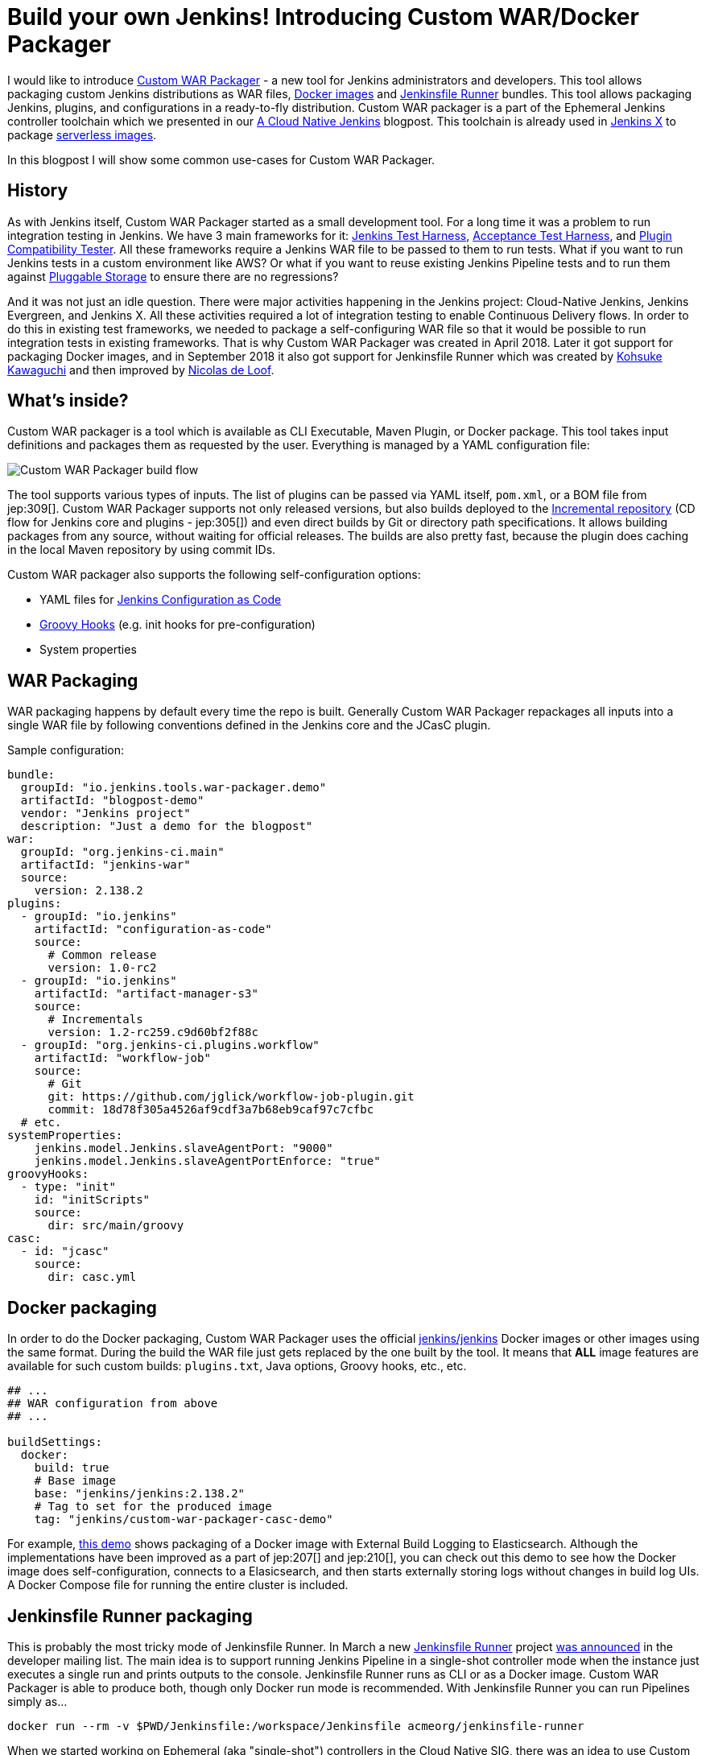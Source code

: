 = Build your own Jenkins! Introducing Custom WAR/Docker Packager
:page-tags: tools, docker, jenkins-x

:page-author: oleg_nenashev


I would like to introduce link:https://github.com/jenkinsci/custom-war-packager[Custom WAR Packager] -
a new tool for Jenkins administrators and developers.
This tool allows packaging custom Jenkins distributions as WAR files,
link:https://github.com/jenkinsci/docker[Docker images]
and link:https://github.com/jenkinsci/jenkinsfile-runner[Jenkinsfile Runner] bundles.
This tool allows packaging Jenkins, plugins, and configurations in a ready-to-fly distribution.
Custom WAR packager is a part of the Ephemeral Jenkins controller toolchain
which we presented in our link:/blog/2018/09/12/speaker-blog-a-cloud-native-jenkins/[A Cloud Native Jenkins] blogpost.
This toolchain is already used in link:https://jenkins-x.io[Jenkins X] to package link:https://github.com/jenkins-x/jenkins-x-serverless[serverless images].

In this blogpost I will show some common use-cases for Custom WAR Packager.

== History

As with Jenkins itself, Custom WAR Packager started as a small development tool.
For a long time it was a problem to run integration testing in Jenkins.
We have 3 main frameworks for it:
    link:https://github.com/jenkinsci/jenkins-test-harness[Jenkins Test Harness],
    link:https://github.com/jenkinsci/acceptance-test-harness[Acceptance Test Harness],
    and link:https://github.com/jenkinsci/plugin-compat-tester[Plugin Compatibility Tester].
All these frameworks require a Jenkins WAR file to be passed to them to run tests.
What if you want to run Jenkins tests in a custom environment like AWS?
Or what if you want to reuse existing Jenkins Pipeline tests and to run them against
link:/sigs/cloud-native/pluggable-storage/[Pluggable Storage] to ensure there are no regressions?

And it was not just an idle question. 
There were major activities happening in the Jenkins project: Cloud-Native Jenkins, Jenkins Evergreen, and Jenkins X.
All these activities required a lot of integration testing  to enable Continuous Delivery flows. 
In order to do this in existing test frameworks, we needed to package a self-configuring WAR file so that it would be possible to run integration tests in existing frameworks.
That is why Custom WAR Packager was created in April 2018.
Later it got support for packaging Docker images,
and in September 2018 it also got support for Jenkinsfile Runner
which was created by link:https://github.com/kohsuke/[Kohsuke Kawaguchi]
and then improved by link:https://github.com/ndeloof[Nicolas de Loof].

== What's inside?

Custom WAR packager is a tool which is available as CLI Executable, Maven Plugin, or Docker package.
This tool takes input definitions and packages them as requested by the user.
Everything is managed by a YAML configuration file:

image::/images/post-images/2018-10-16-cwp/cwp_flow.png[Custom WAR Packager build flow]

The tool supports various types of inputs.
The list of plugins can be passed via YAML itself, `pom.xml`, or a BOM file from jep:309[].
Custom WAR Packager supports not only released versions,
but also builds deployed to the link:/blog/2018/05/15/incremental-deployment/[Incremental repository] (CD flow for Jenkins core and plugins - jep:305[]) and
even direct builds by Git or directory path specifications.
It allows building packages from any source, without waiting for official releases.
The builds are also pretty fast, because the plugin does caching in the local Maven repository by using commit IDs.

Custom WAR packager also supports the following self-configuration options:

** YAML files for link:https://github.com/jenkinsci/configuration-as-code-plugin[Jenkins Configuration as Code]
** link:https://wiki.jenkins.io/display/JENKINS/Groovy+Hook+Script[Groovy Hooks] (e.g. init hooks for pre-configuration)
** System properties

== WAR Packaging

WAR packaging happens by default every time the repo is built.
Generally Custom WAR Packager repackages all inputs into a single WAR file by following conventions defined in the Jenkins core and the JCasC plugin.

Sample configuration:

```yaml
bundle:
  groupId: "io.jenkins.tools.war-packager.demo"
  artifactId: "blogpost-demo"
  vendor: "Jenkins project"
  description: "Just a demo for the blogpost"
war:
  groupId: "org.jenkins-ci.main"
  artifactId: "jenkins-war"
  source:
    version: 2.138.2
plugins:
  - groupId: "io.jenkins"
    artifactId: "configuration-as-code"
    source:
      # Common release
      version: 1.0-rc2
  - groupId: "io.jenkins"
    artifactId: "artifact-manager-s3"
    source:
      # Incrementals
      version: 1.2-rc259.c9d60bf2f88c
  - groupId: "org.jenkins-ci.plugins.workflow"
    artifactId: "workflow-job"
    source:
      # Git
      git: https://github.com/jglick/workflow-job-plugin.git
      commit: 18d78f305a4526af9cdf3a7b68eb9caf97c7cfbc
  # etc.
systemProperties:
    jenkins.model.Jenkins.slaveAgentPort: "9000"
    jenkins.model.Jenkins.slaveAgentPortEnforce: "true"
groovyHooks:
  - type: "init"
    id: "initScripts"
    source:
      dir: src/main/groovy
casc:
  - id: "jcasc"
    source:
      dir: casc.yml
```

== Docker packaging

In order to do the Docker packaging, Custom WAR Packager uses the official
link:https://hub.docker.com/r/jenkins/jenkins/[jenkins/jenkins]
Docker images or other images using the same format.
During the build the WAR file just gets replaced by the one built by the tool.
It means that **ALL** image features are available for such custom builds: `plugins.txt`, Java options, Groovy hooks, etc., etc.

```yaml

## ...
## WAR configuration from above
## ...

buildSettings:
  docker:
    build: true
    # Base image
    base: "jenkins/jenkins:2.138.2"
    # Tag to set for the produced image
    tag: "jenkins/custom-war-packager-casc-demo"
```

For example, link:https://github.com/jenkinsci/custom-war-packager/tree/master/demo/external-logging-elasticsearch[this demo]
shows packaging of a Docker image with External Build Logging to Elasticsearch.
Although the implementations have been improved as a part of jep:207[] and jep:210[],
you can check out this demo to see how the Docker image does self-configuration, connects to a Elasicsearch, and then starts externally storing logs without changes in build log UIs.
A Docker Compose file for running the entire cluster is included.

== Jenkinsfile Runner packaging

This is probably the most tricky mode of Jenkinsfile Runner.
In March a new link:https://github.com/jenkinsci/jenkinsfile-runner[Jenkinsfile Runner] project
link:https://groups.google.com/d/msg/jenkinsci-dev/gjz3CDhi-kk/1mwi_oa0AQAJ[was announced] in the developer mailing list.
The main idea is to support running Jenkins Pipeline in a single-shot controller mode when the instance just executes a single run and prints outputs to the console.
Jenkinsfile Runner runs as CLI or as a Docker image.
Custom WAR Packager is able to produce both, though only Docker run mode is recommended.
With Jenkinsfile Runner you can run Pipelines simply as...

```sh
docker run --rm -v $PWD/Jenkinsfile:/workspace/Jenkinsfile acmeorg/jenkinsfile-runner
```

When we started working on Ephemeral (aka "single-shot") controllers in the Cloud Native SIG,
there was an idea to use Custom WAR Packager and other existing tools (Jenkinsfile Runner, Jenkins Configuration as Code, etc.) to implement it.
It would be possible to just replace Jenkins core JAR and add plugins to Jenkinsfile Runner, but it is not enough.
To be efficient, Jenkinsfile Runner images should start up *FAST*, really fast.
In the build flow implementation we used some experimental options available in Jenkins and Jenkinsfile Runner, including classloader precaching, plugin unarchiving, etc, etc.
With such patches Jenkins starts up in few seconds with configuration-as-code and dozens of bundled plugins.

So, how to build custom Jenkinsfile Runner images?
Although there is no release so far, it is not something which can stop us as you see above.

```yaml
##...
## WAR Configuration from above
##...

buildSettings:
  jenkinsfileRunner:
    source:
      groupId: "io.jenkins"
      artifactId: "jenkinsfile-runner"
      build:
        noCache: true
      source:
        git: https://github.com/jenkinsci/jenkinsfile-runner.git
        commit: 8ff9b1e9a097e629c5fbffca9a3d69750097ecc4
    docker:
      base: "jenkins/jenkins:2.138.2"
      tag: "onenashev/cwp-jenkinsfile-runner-demo"
      build: true
```

You can find a Demo of Jenkinsfile Runner packaging with Custom WAR Packager
link:https://github.com/jenkinsci/custom-war-packager/tree/master/demo/jenkinsfile-runner[here].

== More info

There are many other features which are not described in this blogpost.
For example, it is possible to alter Maven build settings or to add/replace libraries within the Jenkins core (e.g. Remoting).
Please see the link:https://github.com/jenkinsci/custom-war-packager/blob/master/README.md[Custom WAR Packager documentation] for more information.
There are a number of demos available in the repository.

If you are interested to contribute to the repository,
please create pull requests and CC link:https://github.com/oleg-nenashev/[@oleg-nenashev]
and link:https://github.com/raul-arabaolaza[Raul Arabaolaza] who is the second maintainer now working on Jenkins test automation flows.

== What's next?

There are still many improvements that could be made to the tool to make it more efficient:

* Add upper bounds checks for transitive plugin dependencies so that the conflicts are discovered during the build
* Allow passing all kinds of system properties and Java options via configuration YAML
* Improve Jenkinsfile Runner to improve performance
* Integrate the tool into Jenkins Integration test flows
  (see link:https://github.com/jenkins-infra/pipeline-library/blob/master/vars/essentialsTest.groovy[essentialsTest()]
   in the Jenkins Pipeline library)

Many other tasks could be implemented in Custom WAR Packager,
but even now it is available to all Jenkins users so that they can build their own Jenkins bundles with it.

== Want to know more?

If you are going to link:https://www.cloudbees.com/devops-world/nice[DevOps World - Jenkins World in Nice] on Oct 22-25,
I will be presenting Custom WAR Packager at the Community Booth during the lunch demo sessions.
We will be also repeating our link:https://sched.co/FIox[A Cloud Native Jenkins] talk together with Carlos Sanchez where we will show how Ephemeral Jenkins works with Pluggable Storage.
Jenkins X team is also going to present their project using Custom WAR Packager.

[WARNING]
--
Come meet Oleg and other Cloud Native SIG members at
link:https://www.cloudbees.com/devops-world/nice[DevOps World - Jenkins World] on October 22-25 in Nice.
register with the code `JWFOSS` for a 30% discount off your pass.
--
